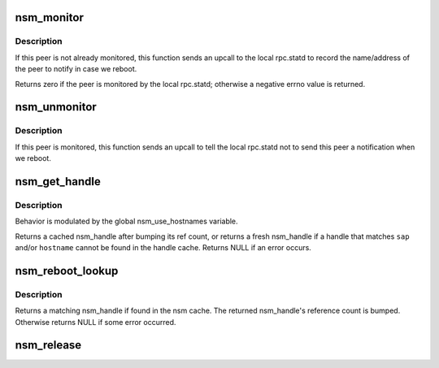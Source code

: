 .. -*- coding: utf-8; mode: rst -*-
.. src-file: fs/lockd/mon.c

.. _`nsm_monitor`:

nsm_monitor
===========

.. c:function:: int nsm_monitor(const struct nlm_host *host)

    Notify a peer in case we reboot

    :param const struct nlm_host \*host:
        pointer to nlm_host of peer to notify

.. _`nsm_monitor.description`:

Description
-----------

If this peer is not already monitored, this function sends an
upcall to the local rpc.statd to record the name/address of
the peer to notify in case we reboot.

Returns zero if the peer is monitored by the local rpc.statd;
otherwise a negative errno value is returned.

.. _`nsm_unmonitor`:

nsm_unmonitor
=============

.. c:function:: void nsm_unmonitor(const struct nlm_host *host)

    Unregister peer notification

    :param const struct nlm_host \*host:
        pointer to nlm_host of peer to stop monitoring

.. _`nsm_unmonitor.description`:

Description
-----------

If this peer is monitored, this function sends an upcall to
tell the local rpc.statd not to send this peer a notification
when we reboot.

.. _`nsm_get_handle`:

nsm_get_handle
==============

.. c:function:: struct nsm_handle *nsm_get_handle(const struct net *net, const struct sockaddr *sap, const size_t salen, const char *hostname, const size_t hostname_len)

    Find or create a cached nsm_handle

    :param const struct net \*net:
        network namespace

    :param const struct sockaddr \*sap:
        pointer to socket address of handle to find

    :param const size_t salen:
        length of socket address

    :param const char \*hostname:
        pointer to C string containing hostname to find

    :param const size_t hostname_len:
        length of C string

.. _`nsm_get_handle.description`:

Description
-----------

Behavior is modulated by the global nsm_use_hostnames variable.

Returns a cached nsm_handle after bumping its ref count, or
returns a fresh nsm_handle if a handle that matches \ ``sap``\  and/or
\ ``hostname``\  cannot be found in the handle cache.  Returns NULL if
an error occurs.

.. _`nsm_reboot_lookup`:

nsm_reboot_lookup
=================

.. c:function:: struct nsm_handle *nsm_reboot_lookup(const struct net *net, const struct nlm_reboot *info)

    match NLMPROC_SM_NOTIFY arguments to an nsm_handle

    :param const struct net \*net:
        network namespace

    :param const struct nlm_reboot \*info:
        pointer to NLMPROC_SM_NOTIFY arguments

.. _`nsm_reboot_lookup.description`:

Description
-----------

Returns a matching nsm_handle if found in the nsm cache. The returned
nsm_handle's reference count is bumped. Otherwise returns NULL if some
error occurred.

.. _`nsm_release`:

nsm_release
===========

.. c:function:: void nsm_release(struct nsm_handle *nsm)

    Release an NSM handle

    :param struct nsm_handle \*nsm:
        pointer to handle to be released

.. This file was automatic generated / don't edit.

